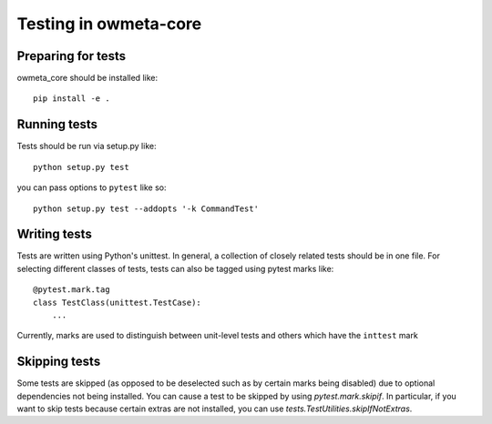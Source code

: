 .. _test:

Testing in owmeta-core
======================

Preparing for tests
-------------------

owmeta_core should be installed like::

    pip install -e .

Running tests
-------------
Tests should be run via setup.py like::

    python setup.py test

you can pass options to ``pytest`` like so::

    python setup.py test --addopts '-k CommandTest'

Writing tests
-------------
Tests are written using Python's unittest. In general, a collection of
closely related tests should be in one file. For selecting different classes of
tests, tests can also be tagged using pytest marks like::

    @pytest.mark.tag
    class TestClass(unittest.TestCase):
        ...

Currently, marks are used to distinguish between unit-level tests and others
which have the ``inttest`` mark

Skipping tests
--------------
Some tests are skipped (as opposed to be deselected such as by certain marks
being disabled) due to optional dependencies not being installed. You can cause
a test to be skipped by using `pytest.mark.skipif`. In particular, if you want
to skip tests because certain extras are not installed, you can use
`tests.TestUtilities.skipIfNotExtras`.

